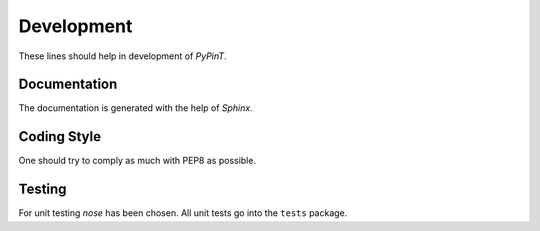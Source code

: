 Development
===========

These lines should help in development of *PyPinT*.


Documentation
-------------

The documentation is generated with the help of *Sphinx*.


Coding Style
------------

One should try to comply as much with PEP8 as possible.


Testing
-------

For unit testing *nose* has been chosen.
All unit tests go into the ``tests`` package.

